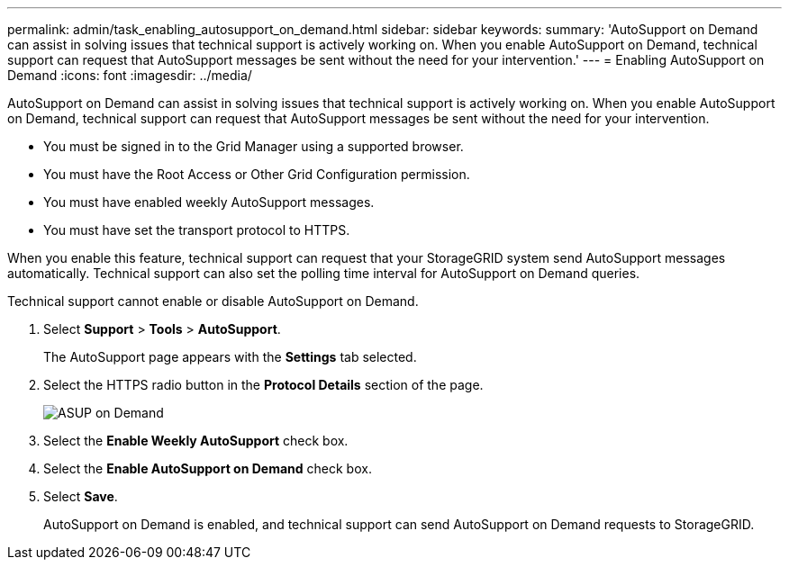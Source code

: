 ---
permalink: admin/task_enabling_autosupport_on_demand.html
sidebar: sidebar
keywords: 
summary: 'AutoSupport on Demand can assist in solving issues that technical support is actively working on. When you enable AutoSupport on Demand, technical support can request that AutoSupport messages be sent without the need for your intervention.'
---
= Enabling AutoSupport on Demand
:icons: font
:imagesdir: ../media/

[.lead]
AutoSupport on Demand can assist in solving issues that technical support is actively working on. When you enable AutoSupport on Demand, technical support can request that AutoSupport messages be sent without the need for your intervention.

* You must be signed in to the Grid Manager using a supported browser.
* You must have the Root Access or Other Grid Configuration permission.
* You must have enabled weekly AutoSupport messages.
* You must have set the transport protocol to HTTPS.

When you enable this feature, technical support can request that your StorageGRID system send AutoSupport messages automatically. Technical support can also set the polling time interval for AutoSupport on Demand queries.

Technical support cannot enable or disable AutoSupport on Demand.

. Select *Support* > *Tools* > *AutoSupport*.
+
The AutoSupport page appears with the *Settings* tab selected.

. Select the HTTPS radio button in the *Protocol Details* section of the page.
+
image::../media/autosupport_on_demand.png[ASUP on Demand]

. Select the *Enable Weekly AutoSupport* check box.
. Select the *Enable AutoSupport on Demand* check box.
. Select *Save*.
+
AutoSupport on Demand is enabled, and technical support can send AutoSupport on Demand requests to StorageGRID.
